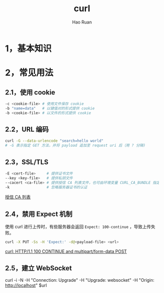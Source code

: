 #+TITLE:     curl
#+AUTHOR:    Hao Ruan
#+EMAIL:     ruanhao1116@gmail.com
#+LANGUAGE:  en
#+LINK_HOME: http://www.github.com/ruanhao
#+HTML_HEAD: <link rel="stylesheet" type="text/css" href="../css/style.css" />
#+OPTIONS:   H:2 num:nil \n:nil @:t ::t |:t ^:{} _:{} *:t TeX:t LaTeX:t
#+STARTUP:   showall


* 1，基本知识


* 2，常见用法

** 2.1，使用 cookie

#+BEGIN_SRC sh
  -c <cookie-file> # 使用文件保存 cookie
  -b "name=data"   # 以键值对的形式提供 cookie
  -b <cookie-file> # 以文件的形式提供 cookie
#+END_SRC

** 2.2，URL 编码

#+BEGIN_SRC sh
  curl -G --data-urlencode "search=hello world"
  # -G 表示指定 GET 方法，并将 payload 追加至 request uri 后（用 ? 分隔)
#+END_SRC

** 2.3，SSL/TLS

#+BEGIN_SRC sh
  -E <cert-file>     # 提供证书文件
  --key <key-file>   # 提供私钥文件
  --cacert <ca-file> # 提供授信 CA 列表文件，也可由环境变量 CURL_CA_BUNDLE 指定
  -k                 # 忽略服务器证书的认证
#+END_SRC

[[http://curl.haxx.se/ca/cacert.pem][授信 CA 列表]]

** 2.4，禁用 Expect 机制

使用 curl 进行上传时，有些服务器会返回 =Expect: 100-continue= ，导致上传失败。

#+BEGIN_SRC sh
  curl -X PUT -Ss -H 'Expect:' -d@<payload-file> <url>
#+END_SRC

[[http://www.iandennismiller.com/posts/curl-http1-1-100-continue-and-multipartform-data-post.html][curl: HTTP/1.1 100 CONTINUE and multipart/form-data POST]]

** 2.5，建立 WebSocket

#+BEGIN_EXAMPLE sh
  curl -i -N -H "Connection: Upgrade" -H "Upgrade: websocket" -H "Origin: http://localhost" $url
#+END_EXAMPLE
